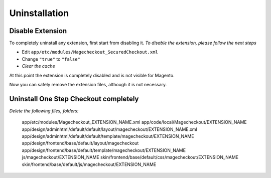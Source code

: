 Uninstallation
==============


Disable Extension
-----------------

To completely uninstall any extension, first start from disabling it. 
*To disable the extension, please follow the next steps*

- Edit ``app/etc/modules/Magecheckout_SecuredCheckout.xml``
- Change ``"true"`` to ``"false"``
- *Clear the cache*

At this point the extension is completely disabled and is not visible for Magento.

Now you can safely remove the extension files, although it is not necessary.



Uninstall One Step Checkout completely
--------------------------------------

*Delete the following files, folders:*


		app/etc/modules/Magecheckout_EXTENSION_NAME.xml
		app/code/local/Magecheckout/EXTENSION_NAME
		app/design/adminhtml/default/default/layout/magecheckout/EXTENSION_NAME.xml
		app/design/adminhtml/default/default/template/magecheckout/EXTENSION_NAME
		app/design/frontend/base/default/layout/magecheckout
		app/design/frontend/base/default/template/magecheckout/EXTENSION_NAME
		js/magecheckout/EXTENSION_NAME
		skin/frontend/base/default/css/magecheckout/EXTENSION_NAME
		skin/frontend/base/default/js/magecheckout/EXTENSION_NAME


